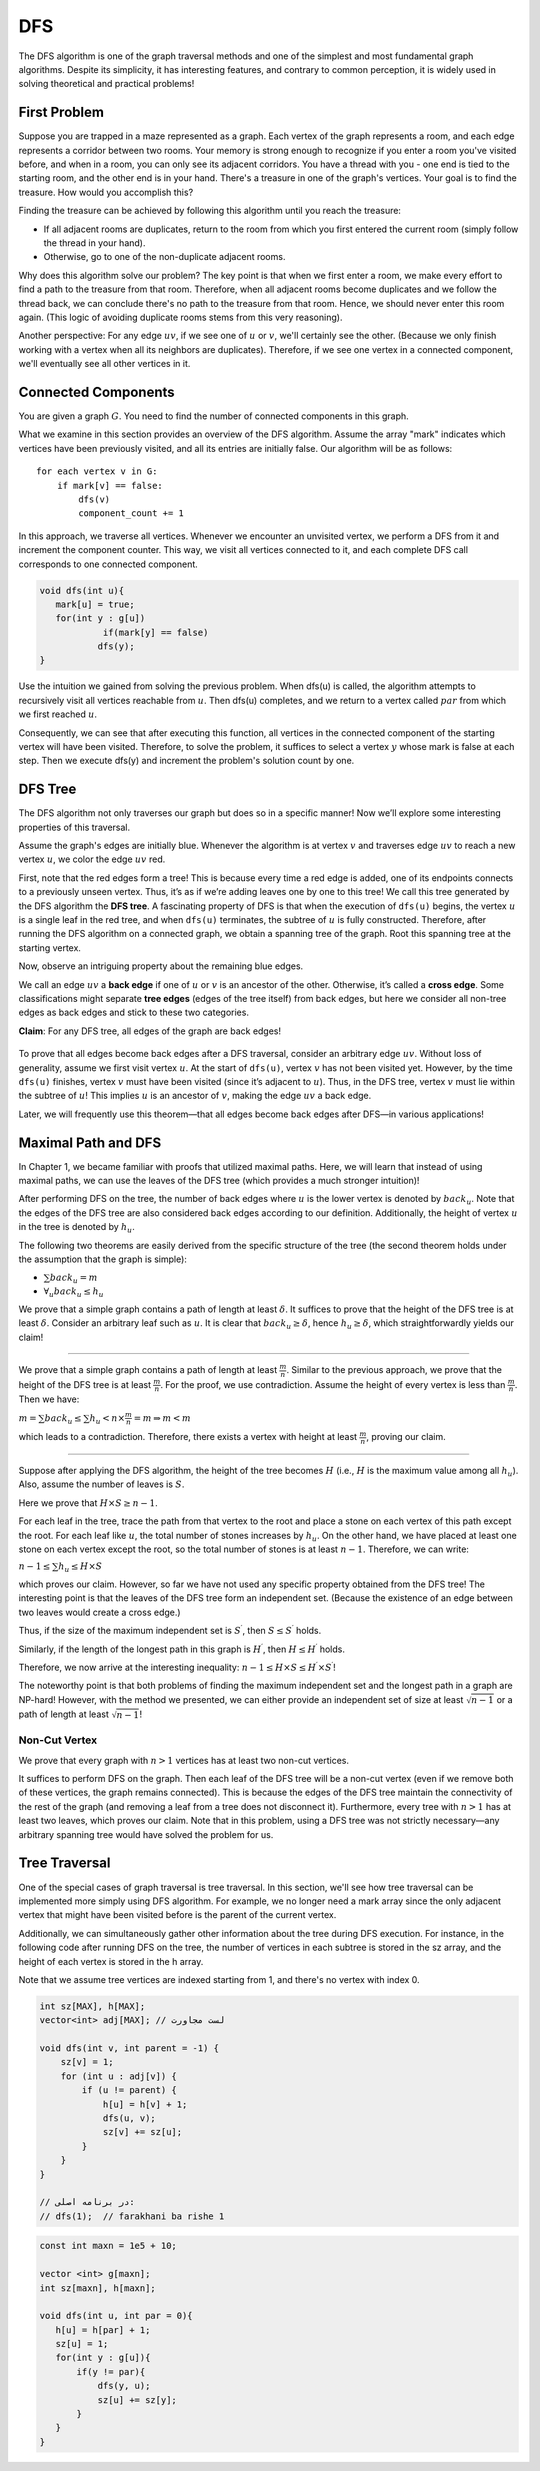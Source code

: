 DFS
=========

The DFS algorithm is one of the graph traversal methods and one of the simplest and most fundamental graph algorithms. Despite its simplicity, it has interesting features, and contrary to common perception, it is widely used in solving theoretical and practical problems!

.. code-block:: python
   :linenos:

   def DFS(v):
       visited[v] = True  # v ra didim
       for u in adjacency[v]:
           if not visited[u]:
               DFS(u)


First Problem
-------------

Suppose you are trapped in a maze represented as a graph. Each vertex of the graph represents a room, and each edge represents a corridor between two rooms. Your memory is strong enough to recognize if you enter a room you've visited before, and when in a room, you can only see its adjacent corridors. You have a thread with you - one end is tied to the starting room, and the other end is in your hand. There's a treasure in one of the graph's vertices. Your goal is to find the treasure. How would you accomplish this?

Finding the treasure can be achieved by following this algorithm until you reach the treasure:

- If all adjacent rooms are duplicates, return to the room from which you first entered the current room (simply follow the thread in your hand).
- Otherwise, go to one of the non-duplicate adjacent rooms.

Why does this algorithm solve our problem? The key point is that when we first enter a room, we make every effort to find a path to the treasure from that room. Therefore, when all adjacent rooms become duplicates and we follow the thread back, we can conclude there's no path to the treasure from that room. Hence, we should never enter this room again. (This logic of avoiding duplicate rooms stems from this very reasoning).

Another perspective: For any edge :math:`uv`, if we see one of :math:`u` or :math:`v`, we'll certainly see the other. (Because we only finish working with a vertex when all its neighbors are duplicates). Therefore, if we see one vertex in a connected component, we'll eventually see all other vertices in it.

Connected Components
--------------------

You are given a graph :math:`G`. You need to find the number of connected components in this graph.

What we examine in this section provides an overview of the DFS algorithm. Assume the array "mark" indicates which vertices have been previously visited, and all its entries are initially false. Our algorithm will be as follows::

    for each vertex v in G:
        if mark[v] == false:
            dfs(v)
            component_count += 1

.. code-block:: text
    :linenos:

    dfs(v):
        mark[v] = true  // we start from here
        for all neighbors u of v:
            if mark[u] == false:
                dfs(u)  // we check all vertices connected to this vertex

.. image:: images/dfs_components.png
    :align: center

In this approach, we traverse all vertices. Whenever we encounter an unvisited vertex, we perform a DFS from it and increment the component counter. This way, we visit all vertices connected to it, and each complete DFS call corresponds to one connected component.

.. code-block:: cpp

  void dfs(int u){
     mark[u] = true;
     for(int y : g[u])
	      if(mark[y] == false)
             dfs(y);
  }

Use the intuition we gained from solving the previous problem. When dfs(u) is called, the algorithm attempts to recursively visit all vertices reachable from :math:`u`. Then dfs(u) completes, and we return to a vertex called :math:`par` from which we first reached :math:`u`.

Consequently, we can see that after executing this function, all vertices in the connected component of the starting vertex will have been visited. Therefore, to solve the problem, it suffices to select a vertex :math:`y` whose mark is false at each step. Then we execute dfs(y) and increment the problem's solution count by one.

.. code-block:: cpp
   :linenos:
   
   int mark[MAXN];
   vector<int> adj[MAXN];
   
   void dfs(int u, int par) {
       mark[u] = true;  // mark the node
       for (auto v : adj[u]) {
           if (!mark[v]) {  // if not visited
               dfs(v, u);  // continue DFS
           }
       }
   }
   
   int count_components(int n) {
       int cnt = 0;
       for (int y = 1; y <= n; y++) {  // iterate through all nodes
           if (!mark[y]) {  // if node is unmarked
               cnt++;  // increment component count
               dfs(y, -1);  // start DFS with parent -1
           }
       }
       return cnt;  // return total components
   }

.. image:: images/dfs_components.png
   :alt: DFS process for finding connected components
   :width: 400px
   :align: center

.. _dfs-tree:

DFS Tree
-----------------

The DFS algorithm not only traverses our graph but does so in a specific manner! Now we’ll explore some interesting properties of this traversal.

Assume the graph's edges are initially blue. Whenever the algorithm is at vertex :math:`v` and traverses edge :math:`uv` to reach a new vertex :math:`u`, we color the edge :math:`uv` red.

First, note that the red edges form a tree! This is because every time a red edge is added, one of its endpoints connects to a previously unseen vertex. Thus, it’s as if we’re adding leaves one by one to this tree! We call this tree generated by the DFS algorithm the **DFS tree**. A fascinating property of DFS is that when the execution of ``dfs(u)`` begins, the vertex :math:`u` is a single leaf in the red tree, and when ``dfs(u)`` terminates, the subtree of :math:`u` is fully constructed. Therefore, after running the DFS algorithm on a connected graph, we obtain a spanning tree of the graph. Root this spanning tree at the starting vertex.

Now, observe an intriguing property about the remaining blue edges.

We call an edge :math:`uv` a **back edge** if one of :math:`u` or :math:`v` is an ancestor of the other. Otherwise, it’s called a **cross edge**. Some classifications might separate **tree edges** (edges of the tree itself) from back edges, but here we consider all non-tree edges as back edges and stick to these two categories.

**Claim**: For any DFS tree, all edges of the graph are back edges!

.. figure:: /_static/dot/Back_Edge.svg
 :width: 50%
 :align: center
 :alt: If the internet is terrible, this shows up


To prove that all edges become back edges after a DFS traversal, consider an arbitrary edge :math:`uv`. Without loss of generality, assume we first visit vertex :math:`u`. At the start of ``dfs(u)``, vertex :math:`v` has not been visited yet. However, by the time ``dfs(u)`` finishes, vertex :math:`v` must have been visited (since it’s adjacent to :math:`u`). Thus, in the DFS tree, vertex :math:`v` must lie within the subtree of :math:`u`! This implies :math:`u` is an ancestor of :math:`v`, making the edge :math:`uv` a back edge.

Later, we will frequently use this theorem—that all edges become back edges after DFS—in various applications!

.. _maximal-path-and-dfs:

Maximal Path and DFS
-------------------------

In Chapter 1, we became familiar with proofs that utilized maximal paths. Here, we will learn that instead of using maximal paths, we can use the leaves of the DFS tree (which provides a much stronger intuition)!

After performing DFS on the tree, the number of back edges where :math:`u` is the lower vertex is denoted by :math:`back_u`. Note that the edges of the DFS tree are also considered back edges according to our definition. Additionally, the height of vertex :math:`u` in the tree is denoted by :math:`h_u`.

The following two theorems are easily derived from the specific structure of the tree (the second theorem holds under the assumption that the graph is simple):

- :math:`\sum back_u = m`
- :math:`\forall_u back_u \leq h_u`

.. A path of length :math:`\delta`
.. ~~~~~~~~~~~~~~~~~~~~~~~~~~~~~~~~~~~~

We prove that a simple graph contains a path of length at least :math:`\delta`. It suffices to prove that the height of the DFS tree is at least :math:`\delta`. Consider an arbitrary leaf such as :math:`u`. It is clear that :math:`back_u \geq \delta`, hence :math:`h_u \geq \delta`, which straightforwardly yields our claim!

.. Path of Length :math:`\frac m n`
~~~~~~~~~~~~~~~~~~~~~~~~~~~~~~~~~~~~~~~~~

We prove that a simple graph contains a path of length at least :math:`\frac m n`. Similar to the previous approach, we prove that the height of the DFS tree is at least :math:`\frac m n`. For the proof, we use contradiction. Assume the height of every vertex is less than :math:`\frac m n`. Then we have:  

:math:`m = \sum back_u \leq \sum h_u < n \times \frac m n = m \Rightarrow m < m`  

which leads to a contradiction. Therefore, there exists a vertex with height at least :math:`\frac m n`, proving our claim.

.. Leaves, Height, Independent Sets, and the Longest Path!
~~~~~~~~~~~~~~~~~~~~~~~~~~~~~~~~~~~~~~~~~~~~~~~~~~~~~~~~~~~

Suppose after applying the DFS algorithm, the height of the tree becomes :math:`H` (i.e., :math:`H` is the maximum value among all :math:`h_u`). Also, assume the number of leaves is :math:`S`.

Here we prove that :math:`H \times S \geq n-1`.

For each leaf in the tree, trace the path from that vertex to the root and place a stone on each vertex of this path except the root. For each leaf like :math:`u`, the total number of stones increases by :math:`h_u`. On the other hand, we have placed at least one stone on each vertex except the root, so the total number of stones is at least :math:`n-1`. Therefore, we can write:

:math:`n-1 \leq \sum h_u \leq H \times S`

which proves our claim. However, so far we have not used any specific property obtained from the DFS tree! The interesting point is that the leaves of the DFS tree form an independent set. (Because the existence of an edge between two leaves would create a cross edge.)

Thus, if the size of the maximum independent set is :math:`S^{\prime}`, then :math:`S \leq S^{\prime}` holds.

Similarly, if the length of the longest path in this graph is :math:`H^{\prime}`, then :math:`H \leq H^{\prime}` holds.

Therefore, we now arrive at the interesting inequality: :math:`n-1 \leq H \times S \leq H^{\prime} \times S^{\prime}`!

The noteworthy point is that both problems of finding the maximum independent set and the longest path in a graph are NP-hard! However, with the method we presented, we can either provide an independent set of size at least :math:`\sqrt{n-1}` or a path of length at least :math:`\sqrt{n-1}`!

Non-Cut Vertex
~~~~~~~~~~~~~~~~

We prove that every graph with :math:`n > 1` vertices has at least two non-cut vertices.

It suffices to perform DFS on the graph. Then each leaf of the DFS tree will be a non-cut vertex (even if we remove both of these vertices, the graph remains connected). This is because the edges of the DFS tree maintain the connectivity of the rest of the graph (and removing a leaf from a tree does not disconnect it). Furthermore, every tree with :math:`n>1` has at least two leaves, which proves our claim. Note that in this problem, using a DFS tree was not strictly necessary—any arbitrary spanning tree would have solved the problem for us.

Tree Traversal
--------------------

One of the special cases of graph traversal is tree traversal. In this section, we'll see how tree traversal can be implemented more simply using DFS algorithm. For example, we no longer need a mark array since the only adjacent vertex that might have been visited before is the parent of the current vertex.

Additionally, we can simultaneously gather other information about the tree during DFS execution. For instance, in the following code after running DFS on the tree, the number of vertices in each subtree is stored in the sz array, and the height of each vertex is stored in the h array.

Note that we assume tree vertices are indexed starting from 1, and there's no vertex with index 0.

.. code-block:: cpp

    int sz[MAX], h[MAX];
    vector<int> adj[MAX]; // لست مجاورت
    
    void dfs(int v, int parent = -1) {
        sz[v] = 1;
        for (int u : adj[v]) {
            if (u != parent) {
                h[u] = h[v] + 1;
                dfs(u, v);
                sz[v] += sz[u];
            }
        }
    }
    
    // در برنامه اصلی:
    // dfs(1);  // farakhani ba rishe 1

.. code-block:: cpp
  
  const int maxn = 1e5 + 10;

  vector <int> g[maxn];
  int sz[maxn], h[maxn];

  void dfs(int u, int par = 0){
     h[u] = h[par] + 1;
     sz[u] = 1;
     for(int y : g[u]){
	 if(y != par){
             dfs(y, u);
             sz[u] += sz[y];
         }
     }
  }

